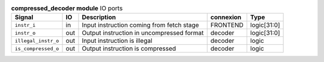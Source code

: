 ..
   Copyright 2024 Thales DIS France SAS
   Licensed under the Solderpad Hardware License, Version 2.1 (the "License");
   you may not use this file except in compliance with the License.
   SPDX-License-Identifier: Apache-2.0 WITH SHL-2.1
   You may obtain a copy of the License at https://solderpad.org/licenses/

   Original Author: Jean-Roch COULON - Thales

.. _CVA6_compressed_decoder_ports:

.. list-table:: **compressed_decoder module** IO ports
   :header-rows: 1

   * - Signal
     - IO
     - Description
     - connexion
     - Type

   * - ``instr_i``
     - in
     - Input instruction coming from fetch stage
     - FRONTEND
     - logic[31:0]

   * - ``instr_o``
     - out
     - Output instruction in uncompressed format
     - decoder
     - logic[31:0]

   * - ``illegal_instr_o``
     - out
     - Input instruction is illegal
     - decoder
     - logic

   * - ``is_compressed_o``
     - out
     - Output instruction is compressed
     - decoder
     - logic


